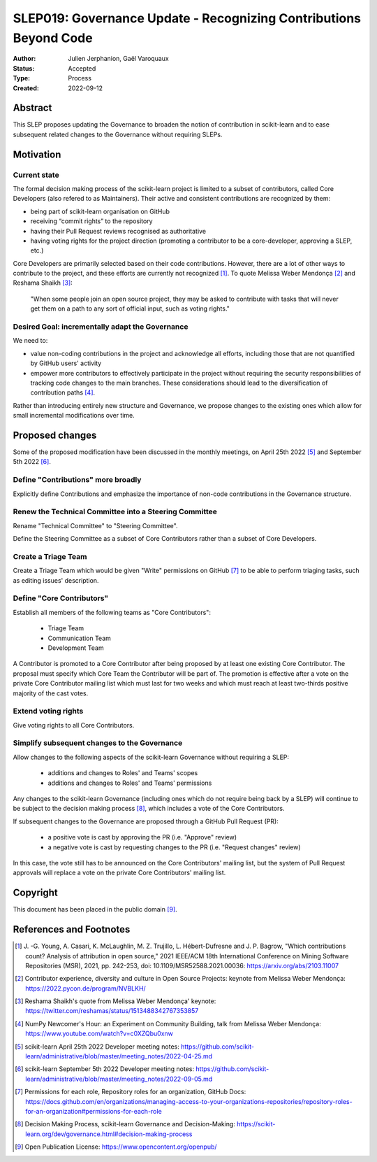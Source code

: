 .. _slep_019:

####################################################################
 SLEP019: Governance Update - Recognizing Contributions Beyond Code
####################################################################

:Author:
   Julien Jerphanion, Gaël Varoquaux

:Status:
   Accepted

:Type:
   Process

:Created:
   2022-09-12

**********
 Abstract
**********

This SLEP proposes updating the Governance to broaden the notion of
contribution in scikit-learn and to ease subsequent related changes to
the Governance without requiring SLEPs.

************
 Motivation
************

Current state
=============

The formal decision making process of the scikit-learn project is
limited to a subset of contributors, called Core Developers (also
refered to as Maintainers). Their active and consistent contributions
are recognized by them:

-  being part of scikit-learn organisation on GitHub
-  receiving “commit rights” to the repository
-  having their Pull Request reviews recognised as authoritative
-  having voting rights for the project direction (promoting a
   contributor to be a core-developer, approving a SLEP, etc.)

Core Developers are primarily selected based on their code
contributions. However, there are a lot of other ways to contribute to
the project, and these efforts are currently not recognized [1]_. To
quote Melissa Weber Mendonça [2]_ and Reshama Shaikh [3]_:

.. epigraph::

   "When some people join an open source project, they may be asked to contribute
   with tasks that will never get them on a path to any sort of official input,
   such as voting rights."

Desired Goal: incrementally adapt the Governance
================================================

We need to:

-  value non-coding contributions in the project and acknowledge all
   efforts, including those that are not quantified by GitHub users'
   activity

-  empower more contributors to effectively participate in the project
   without requiring the security responsibilities of tracking code
   changes to the main branches. These considerations should lead to the
   diversification of contribution paths [4]_.

Rather than introducing entirely new structure and Governance, we
propose changes to the existing ones which allow for small incremental
modifications over time.

******************
 Proposed changes
******************

Some of the proposed modification have been discussed in the monthly
meetings, on April 25th 2022 [5]_ and September 5th 2022 [6]_.

Define "Contributions" more broadly
===================================

Explicitly define Contributions and emphasize the importance of non-code
contributions in the Governance structure.

Renew the Technical Committee into a Steering Committee
=======================================================

Rename "Technical Committee" to "Steering Committee".

Define the Steering Committee as a subset of Core Contributors rather
than a subset of Core Developers.

Create a Triage Team
====================

Create a Triage Team which would be given "Write" permissions on GitHub
[7]_ to be able to perform triaging tasks, such as editing issues'
description.

Define "Core Contributors"
==========================

Establish all members of the following teams as "Core Contributors":

   -  Triage Team
   -  Communication Team
   -  Development Team

A Contributor is promoted to a Core Contributor after being proposed by
at least one existing Core Contributor. The proposal must specify which
Core Team the Contributor will be part of. The promotion is effective
after a vote on the private Core Contributor mailing list which must
last for two weeks and which must reach at least two-thirds positive
majority of the cast votes.

Extend voting rights
====================

Give voting rights to all Core Contributors.

Simplify subsequent changes to the Governance
=============================================

Allow changes to the following aspects of the scikit-learn Governance
without requiring a SLEP:

   -  additions and changes to Roles' and Teams' scopes
   -  additions and changes to Roles' and Teams' permissions

Any changes to the scikit-learn Governance (including ones which do not
require being back by a SLEP) will continue to be subject to the
decision making process [8]_, which includes a vote of the Core
Contributors.

If subsequent changes to the Governance are proposed through a GitHub
Pull Request (PR):

   -  a positive vote is cast by approving the PR (i.e. "Approve"
      review)
   -  a negative vote is cast by requesting changes to the PR (i.e.
      "Request changes" review)

In this case, the vote still has to be announced on the Core
Contributors' mailing list, but the system of Pull Request approvals
will replace a vote on the private Core Contributors' mailing list.

***********
 Copyright
***********

This document has been placed in the public domain [9]_.

**************************
 References and Footnotes
**************************

.. [1]

   J. -G. Young, A. Casari, K. McLaughlin, M. Z. Trujillo, L.
   Hébert-Dufresne and J. P. Bagrow, "Which contributions count? Analysis
   of attribution in open source," 2021 IEEE/ACM 18th International
   Conference on Mining Software Repositories (MSR), 2021, pp. 242-253,
   doi: 10.1109/MSR52588.2021.00036: https://arxiv.org/abs/2103.11007

.. [2]

   Contributor experience, diversity and culture in Open Source Projects:
   keynote from Melissa Weber Mendonça:
   https://2022.pycon.de/program/NVBLKH/

.. [3]

   Reshama Shaikh's quote from Melissa Weber Mendonça' keynote:
   https://twitter.com/reshamas/status/1513488342767353857

.. [4]

   NumPy Newcomer's Hour: an Experiment on Community Building, talk from
   Melissa Weber Mendonça: https://www.youtube.com/watch?v=c0XZQbu0xnw

.. [5]

   scikit-learn April 25th 2022 Developer meeting notes:
   https://github.com/scikit-learn/administrative/blob/master/meeting_notes/2022-04-25.md

.. [6]

   scikit-learn September 5th 2022 Developer meeting notes:
   https://github.com/scikit-learn/administrative/blob/master/meeting_notes/2022-09-05.md

.. [7]

   Permissions for each role, Repository roles for an organization, GitHub
   Docs:
   https://docs.github.com/en/organizations/managing-access-to-your-organizations-repositories/repository-roles-for-an-organization#permissions-for-each-role

.. [8]

   Decision Making Process, scikit-learn Governance and Decision-Making:
   https://scikit-learn.org/dev/governance.html#decision-making-process

.. [9]

   Open Publication License: https://www.opencontent.org/openpub/
